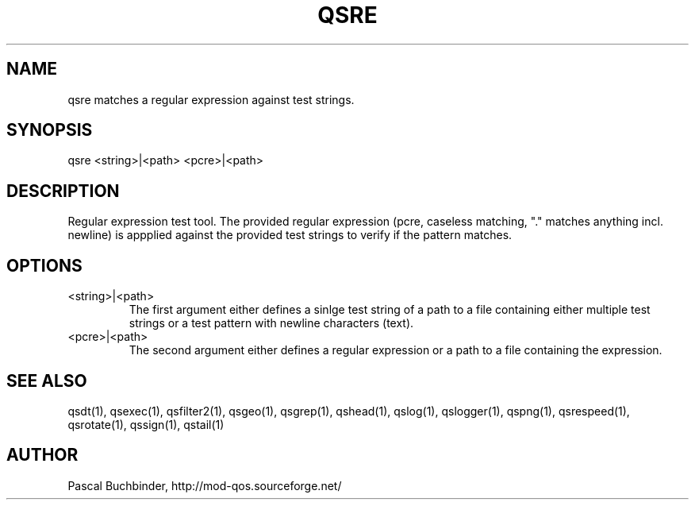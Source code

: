 .TH QSRE 1 "November 2018" "mod_qos utilities 11.59" "qsre man page"

.SH NAME
qsre matches a regular expression against test strings. 
.SH SYNOPSIS
qsre <string>|<path> <pcre>|<path> 
.SH DESCRIPTION
Regular expression test tool. The provided regular expression (pcre, caseless matching, "." matches anything incl. newline) is appplied against the provided test strings to verify if the pattern matches. 
.SH OPTIONS
.TP
<string>|<path> 
The first argument either defines a sinlge test string of a path to a file containing either multiple test strings or a test pattern with newline characters (text). 
.TP
<pcre>|<path> 
The second argument either defines a regular expression or a path to a file containing the expression. 
.SH SEE ALSO
qsdt(1), qsexec(1), qsfilter2(1), qsgeo(1), qsgrep(1), qshead(1), qslog(1), qslogger(1), qspng(1), qsrespeed(1), qsrotate(1), qssign(1), qstail(1)
.SH AUTHOR
Pascal Buchbinder, http://mod-qos.sourceforge.net/
